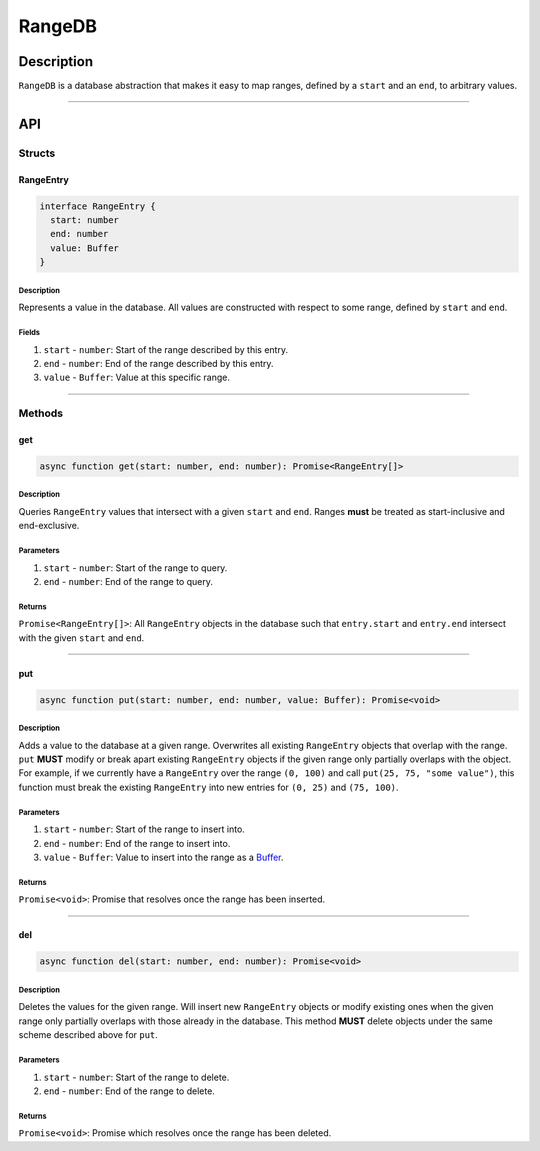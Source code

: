#######
RangeDB
#######

***********
Description
***********
``RangeDB`` is a database abstraction that makes it easy to map ranges, defined by a ``start`` and an ``end``, to arbitrary values.

-------------------------------------------------------------------------------

***
API
***

Structs
=======

RangeEntry
----------

.. code-block:: typescript

   interface RangeEntry {
     start: number
     end: number
     value: Buffer
   }

Description
^^^^^^^^^^^
Represents a value in the database. All values are constructed with respect to some range, defined by ``start`` and ``end``.

Fields
^^^^^^
1. ``start`` - ``number``: Start of the range described by this entry.
2. ``end`` - ``number``: End of the range described by this entry.
3. ``value`` - ``Buffer``: Value at this specific range.


-------------------------------------------------------------------------------

Methods
=======

get
---

.. code-block:: typescript

   async function get(start: number, end: number): Promise<RangeEntry[]>

Description
^^^^^^^^^^^
Queries ``RangeEntry`` values that intersect with a given ``start`` and ``end``. Ranges **must** be treated as start-inclusive and end-exclusive.

Parameters
^^^^^^^^^^
1. ``start`` - ``number``: Start of the range to query.
2. ``end`` - ``number``: End of the range to query.

Returns
^^^^^^^
``Promise<RangeEntry[]>``: All ``RangeEntry`` objects in the database such that ``entry.start`` and ``entry.end`` intersect with the given ``start`` and ``end``.


-------------------------------------------------------------------------------

put
---

.. code-block:: typescript

   async function put(start: number, end: number, value: Buffer): Promise<void>

Description
^^^^^^^^^^^
Adds a value to the database at a given range. Overwrites all existing ``RangeEntry`` objects that overlap with the range. ``put`` **MUST** modify or break apart existing ``RangeEntry`` objects if the given range only partially overlaps with the object. For example, if we currently have a ``RangeEntry`` over the range ``(0, 100)`` and call ``put(25, 75, "some value")``, this function must break the existing ``RangeEntry`` into new entries for ``(0, 25)`` and ``(75, 100)``.

Parameters
^^^^^^^^^^
1. ``start`` - ``number``: Start of the range to insert into.
2. ``end`` - ``number``: End of the range to insert into.
3. ``value`` - ``Buffer``: Value to insert into the range as a `Buffer`_.

Returns
^^^^^^^
``Promise<void>``: Promise that resolves once the range has been inserted.


-------------------------------------------------------------------------------

del
---

.. code-block:: typescript

   async function del(start: number, end: number): Promise<void>

Description
^^^^^^^^^^^
Deletes the values for the given range. Will insert new ``RangeEntry`` objects or modify existing ones when the given range only partially overlaps with those already in the database. This method **MUST** delete objects under the same scheme described above for ``put``.

Parameters
^^^^^^^^^^
1. ``start`` - ``number``: Start of the range to delete.
2. ``end`` - ``number``: End of the range to delete.

Returns
^^^^^^^
``Promise<void>``: Promise which resolves once the range has been deleted.


.. _`Buffer`: https://nodejs.org/api/buffer.html
